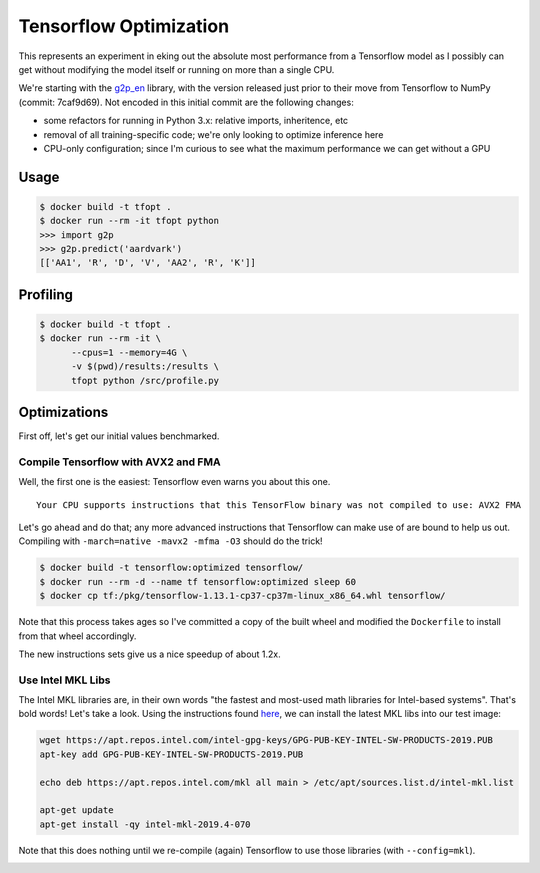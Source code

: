 Tensorflow Optimization
=======================

This represents an experiment in eking out the absolute most performance from a
Tensorflow model as I possibly can get without modifying the model itself or
running on more than a single CPU.

We're starting with the `g2p_en`_ library, with the version released just prior
to their move from Tensorflow to NumPy (commit: 7caf9d69). Not encoded in this
initial commit are the following changes:

- some refactors for running in Python 3.x: relative imports, inheritence, etc
- removal of all training-specific code; we're only looking to optimize
  inference here
- CPU-only configuration; since I'm curious to see what the maximum performance
  we can get without a GPU

Usage
-----

.. code-block:: console

    $ docker build -t tfopt .
    $ docker run --rm -it tfopt python
    >>> import g2p
    >>> g2p.predict('aardvark')
    [['AA1', 'R', 'D', 'V', 'AA2', 'R', 'K']]

Profiling
---------

.. code-block:: console

    $ docker build -t tfopt .
    $ docker run --rm -it \
          --cpus=1 --memory=4G \
          -v $(pwd)/results:/results \
          tfopt python /src/profile.py

Optimizations
-------------

First off, let's get our initial values benchmarked.

.. image:: results/initial.png

Compile Tensorflow with AVX2 and FMA
^^^^^^^^^^^^^^^^^^^^^^^^^^^^^^^^^^^^

Well, the first one is the easiest: Tensorflow even warns you about this one.

::

    Your CPU supports instructions that this TensorFlow binary was not compiled to use: AVX2 FMA

Let's go ahead and do that; any more advanced instructions that Tensorflow can
make use of are bound to help us out. Compiling with ``-march=native -mavx2
-mfma -O3`` should do the trick!

.. code-block:: console

    $ docker build -t tensorflow:optimized tensorflow/
    $ docker run --rm -d --name tf tensorflow:optimized sleep 60
    $ docker cp tf:/pkg/tensorflow-1.13.1-cp37-cp37m-linux_x86_64.whl tensorflow/

Note that this process takes ages so I've committed a copy of the built wheel
and modified the ``Dockerfile`` to install from that wheel accordingly.

The new instructions sets give us a nice speedup of about 1.2x.

.. image:: results/avx2_and_fma.png

Use Intel MKL Libs
^^^^^^^^^^^^^^^^^^

The Intel MKL libraries are, in their own words "the fastest and most-used
math libraries for Intel-based systems". That's bold words! Let's take a look.
Using the instructions found `here <https://software.intel.com/en-us/articles/installing-intel-free-libs-and-python-apt-repo>`_, we can install the latest
MKL libs into our test image:

.. code-block:: console

    wget https://apt.repos.intel.com/intel-gpg-keys/GPG-PUB-KEY-INTEL-SW-PRODUCTS-2019.PUB
    apt-key add GPG-PUB-KEY-INTEL-SW-PRODUCTS-2019.PUB

    echo deb https://apt.repos.intel.com/mkl all main > /etc/apt/sources.list.d/intel-mkl.list

    apt-get update
    apt-get install -qy intel-mkl-2019.4-070

Note that this does nothing until we re-compile (again) Tensorflow to use those
libraries (with ``--config=mkl``).

.. image:: results/mkl.png

.. _g2p_en: https://github.com/Kyubyong/g2p/tree/7caf9d695b178c83f9c3d3e16c3f0a4f4d4d03a2
